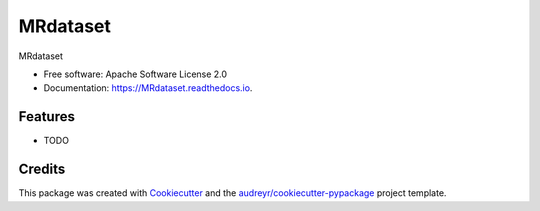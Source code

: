 =========
MRdataset
=========


.. image:: https://img.shields.io/pypi/v/MRdataset.svg
        :target: https://pypi.python.org/pypi/MRdataset

.. image:: https://img.shields.io/travis/raamana/MRdataset.svg
        :target: https://travis-ci.com/raamana/MRdataset

.. image:: https://readthedocs.org/projects/MRdataset/badge/?version=latest
        :target: https://MRdataset.readthedocs.io/en/latest/?version=latest
        :alt: Documentation Status




MRdataset


* Free software: Apache Software License 2.0
* Documentation: https://MRdataset.readthedocs.io.


Features
--------

* TODO

Credits
-------

This package was created with Cookiecutter_ and the `audreyr/cookiecutter-pypackage`_ project template.

.. _Cookiecutter: https://github.com/audreyr/cookiecutter
.. _`audreyr/cookiecutter-pypackage`: https://github.com/audreyr/cookiecutter-pypackage
